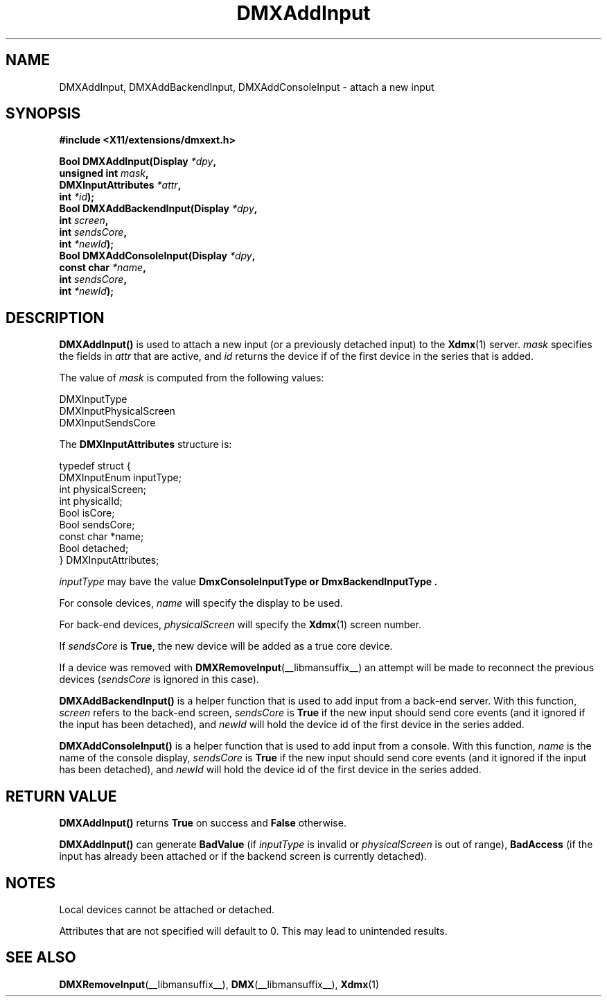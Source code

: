 .\" Copyright 2004 Red Hat Inc., Durham, North Carolina.
.\" All Rights Reserved.
.\"
.\" Permission is hereby granted, free of charge, to any person obtaining
.\" a copy of this software and associated documentation files (the
.\" "Software"), to deal in the Software without restriction, including
.\" without limitation on the rights to use, copy, modify, merge,
.\" publish, distribute, sublicense, and/or sell copies of the Software,
.\" and to permit persons to whom the Software is furnished to do so,
.\" subject to the following conditions:
.\"
.\" he above copyright notice and this permission notice (including the
.\" next paragraph) shall be included in all copies or substantial
.\" portions of the Software.
.\"
.\" THE SOFTWARE IS PROVIDED "AS IS", WITHOUT WARRANTY OF ANY KIND,
.\" EXPRESS OR IMPLIED, INCLUDING BUT NOT LIMITED TO THE WARRANTIES OF
.\" MERCHANTABILITY, FITNESS FOR A PARTICULAR PURPOSE AND
.\" NON-INFRINGEMENT.  IN NO EVENT SHALL RED HAT AND/OR THEIR SUPPLIERS
.\" BE LIABLE FOR ANY CLAIM, DAMAGES OR OTHER LIABILITY, WHETHER IN AN
.\" ACTION OF CONTRACT, TORT OR OTHERWISE, ARISING FROM, OUT OF OR IN
.\" CONNECTION WITH THE SOFTWARE OR THE USE OR OTHER DEALINGS IN THE
.\" SOFTWARE.
.TH DMXAddInput __libmansuffix__ __vendorversion__
.SH NAME
DMXAddInput, DMXAddBackendInput, DMXAddConsoleInput \- attach a new input
.SH SYNOPSIS
.B #include <X11/extensions/dmxext.h>
.sp
.nf
.BI "Bool DMXAddInput(Display " *dpy ,
.BI "                 unsigned int " mask ,
.BI "                 DMXInputAttributes " *attr ,
.BI "                 int " *id );
.br
.BI "Bool DMXAddBackendInput(Display " *dpy ,
.BI "                        int " screen ,
.BI "                        int " sendsCore ,
.BI "                        int " *newId );
.br
.BI "Bool DMXAddConsoleInput(Display " *dpy ,
.BI "                        const char " *name ,
.BI "                        int " sendsCore ,
.BI "                        int " *newId );
.fi
.SH DESCRIPTION
.B DMXAddInput()
is used to attach a new input (or a previously detached input) to the
.BR Xdmx (1)
server.
.I mask
specifies the fields in
.I attr
that are active, and
.I id
returns the device if of the first device in the series that is added.
.PP
The value of
.I mask
is computed from the following values:
.sp
.nf
DMXInputType
DMXInputPhysicalScreen
DMXInputSendsCore
.fi
.PP
The
.B DMXInputAttributes
structure is:
.sp
.nf
typedef struct {
    DMXInputEnum inputType;
    int          physicalScreen;
    int          physicalId;
    Bool         isCore;
    Bool         sendsCore;
    const char   *name;
    Bool         detached;
} DMXInputAttributes;
.fi
.PP
.I inputType
may bave the value
.B DmxConsoleInputType " or " DmxBackendInputType .
.PP
For console devices,
.I name
will specify the display to be used.
.PP
For back-end devices,
.I physicalScreen
will specify the
.BR Xdmx (1)
screen number.
.PP
If
.I sendsCore
is
.BR True ,
the new device will be added as a true core device.
.PP
If a device was removed with
.BR DMXRemoveInput (__libmansuffix__)
an attempt will be made to reconnect the previous devices
.RI ( sendsCore
is ignored in this case).
.PP
.B DMXAddBackendInput()
is a helper function that is used to add input from a back-end server.
With this function,
.I screen
refers to the back-end screen,
.I sendsCore
is
.B True
if the new input should send core events (and it ignored if the input
has been detached), and
.I newId
will hold the device id of the first device in the series added.
.PP
.B DMXAddConsoleInput()
is a helper function that is used to add input from a console.  With
this function,
.I name
is the name of the console display,
.I sendsCore
is
.B True
if the new input should send core events (and it ignored if the input
has been detached), and
.I newId
will hold the device id of the first device in the series added.
.SH "RETURN VALUE"
.B DMXAddInput()
returns
.B True
on success and
.B False
otherwise.
.PP
.B DMXAddInput()
can generate
.B BadValue
(if
.I inputType
is invalid or
.I physicalScreen
is out of range),
.B BadAccess
(if the input has already been attached or if the backend screen is
currently detached).
.SH NOTES
Local devices cannot be attached or detached.
.PP
Attributes that are not specified will default to 0.  This may lead to
unintended results.
.SH "SEE ALSO"
.BR DMXRemoveInput "(__libmansuffix__), " DMX "(__libmansuffix__), " Xdmx (1)
